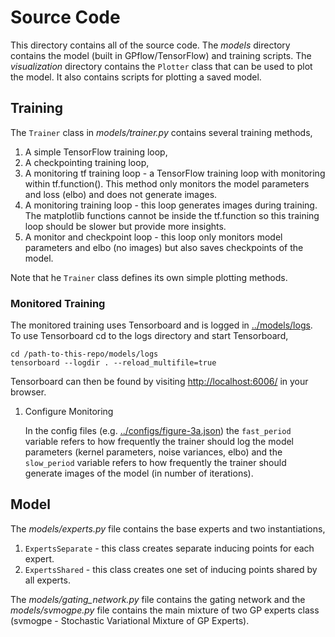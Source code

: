 * Source Code
This directory contains all of the source code.
The [[models]] directory contains the model (built in GPflow/TensorFlow) and training scripts.
The [[visualization]] directory contains the =Plotter= class that can be used to plot
the model. It also contains scripts for plotting a saved model.

** Training
The =Trainer= class in [[models/trainer.py]] contains several training methods,
1. A simple TensorFlow training loop,
2. A checkpointing training loop,
3. A monitoring tf training loop - a TensorFlow training loop with monitoring within tf.function().
   This method only monitors the model parameters and loss (elbo) and does not generate images.
4. A monitoring training loop - this loop generates images during training. The matplotlib functions
   cannot be inside the tf.function so this training loop should be slower but provide more insights.
5. A monitor and checkpoint loop - this loop only monitors model parameters and elbo (no images)
   but also saves checkpoints of the model.

Note that he =Trainer= class defines its own simple plotting methods.

*** Monitored Training
The monitored training uses Tensorboard and is logged in [[../models/logs]].
To use Tensorboard cd to the logs directory and start Tensorboard,
#+BEGIN_SRC
cd /path-to-this-repo/models/logs
tensorboard --logdir . --reload_multifile=true
#+END_SRC
Tensorboard can then be found by visiting [[http://localhost:6006/]] in your browser.

**** Configure Monitoring
In the config files (e.g. [[../configs/figure-3a.json]]) the =fast_period= variable
refers to how frequently the trainer should log the model parameters
(kernel parameters, noise variances, elbo) and the =slow_period= variable
refers to how frequently the trainer should generate images of the model (in number of iterations).

** Model
The [[models/experts.py]] file contains the base experts and two instantiations,
1. =ExpertsSeparate= - this class creates separate inducing points for each expert.
2. =ExpertsShared= - this class creates one set of inducing points shared by all experts.
The [[models/gating_network.py]] file contains the gating network and the [[models/svmogpe.py]] file
contains the main mixture of two GP experts class (svmogpe - Stochastic Variational Mixture of GP Experts).
